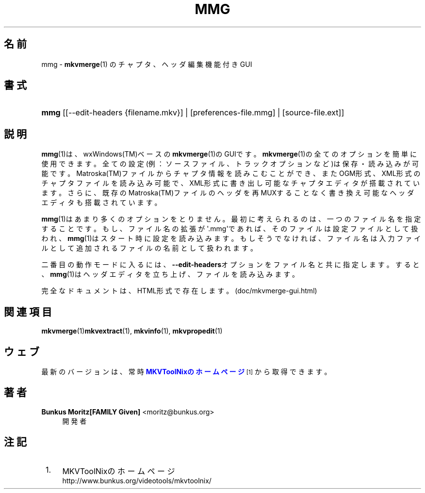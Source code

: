 '\" t
.\"     Title: mmg
.\"    Author: Bunkus Moritz[FAMILY Given] <moritz@bunkus.org>
.\" Generator: DocBook XSL Stylesheets v1.78.1 <http://docbook.sf.net/>
.\"      Date: 2014-07-27
.\"    Manual:  
.\"    Source: MKVToolNix 7.1.0
.\"  Language: Japanese
.\"
.TH "MMG" "1" "2014\-07\-27" "MKVToolNix 7\&.1\&.0" ""
.\" -----------------------------------------------------------------
.\" * Define some portability stuff
.\" -----------------------------------------------------------------
.\" ~~~~~~~~~~~~~~~~~~~~~~~~~~~~~~~~~~~~~~~~~~~~~~~~~~~~~~~~~~~~~~~~~
.\" http://bugs.debian.org/507673
.\" http://lists.gnu.org/archive/html/groff/2009-02/msg00013.html
.\" ~~~~~~~~~~~~~~~~~~~~~~~~~~~~~~~~~~~~~~~~~~~~~~~~~~~~~~~~~~~~~~~~~
.ie \n(.g .ds Aq \(aq
.el       .ds Aq '
.\" -----------------------------------------------------------------
.\" * set default formatting
.\" -----------------------------------------------------------------
.\" disable hyphenation
.nh
.\" disable justification (adjust text to left margin only)
.ad l
.\" -----------------------------------------------------------------
.\" * MAIN CONTENT STARTS HERE *
.\" -----------------------------------------------------------------
.SH "名前"
mmg \- \fBmkvmerge\fR(1) のチャプタ、ヘッダ編集機能付きGUI
.SH "書式"
.HP \w'\fBmmg\fR\ 'u
\fBmmg\fR [[\-\-edit\-headers\ {filename\&.mkv}] | [preferences\-file\&.mmg] | [source\-file\&.ext]]
.SH "説明"
.PP
\fBmmg\fR(1)は、wxWindows(TM)ベースの\fBmkvmerge\fR(1)のGUIです。\fBmkvmerge\fR(1)の全てのオプションを簡単に使用できます。全ての設定(例：ソースファイル、トラックオプションなど)は保存・読み込みが可能です。Matroska(TM)ファイルからチャプタ情報を読みこむことができ、またOGM形式、XML形式のチャプタファイルを読み込み可能で、XML形式に書き出し可能なチャプタエディタが搭載されています。さらに、既存のMatroska(TM)ファイルのヘッダを再MUXすることなく書き換え可能なヘッダエディタも搭載されています。
.PP
\fBmmg\fR(1)はあまり多くのオプションをとりません。最初に考えられるのは、一つのファイル名を指定することです。もし、ファイル名の拡張が\*(Aq\&.mmg\*(Aqであれば、そのファイルは設定ファイルとして扱われ、\fBmmg\fR(1)はスタート時に設定を読み込みます。もしそうでなければ、ファイル名は入力ファイルとして追加されるファイルの名前として扱われます。
.PP
二番目の動作モードに入るには、\fB\-\-edit\-headers\fRオプションをファイル名と共に指定します。すると、\fBmmg\fR(1)はヘッダエディタを立ち上げ、ファイルを読み込みます。
.PP
完全なドキュメントは、HTML形式で存在します。(doc/mkvmerge\-gui\&.html)
.SH "関連項目"
.PP
\fBmkvmerge\fR(1)\fBmkvextract\fR(1),
\fBmkvinfo\fR(1),
\fBmkvpropedit\fR(1)
.SH "ウェブ"
.PP
最新のバージョンは、常時\m[blue]\fBMKVToolNixのホームページ\fR\m[]\&\s-2\u[1]\d\s+2から取得できます。
.SH "著者"
.PP
\fBBunkus Moritz[FAMILY Given]\fR <\&moritz@bunkus\&.org\&>
.RS 4
開発者
.RE
.SH "注記"
.IP " 1." 4
MKVToolNixのホームページ
.RS 4
\%http://www.bunkus.org/videotools/mkvtoolnix/
.RE
